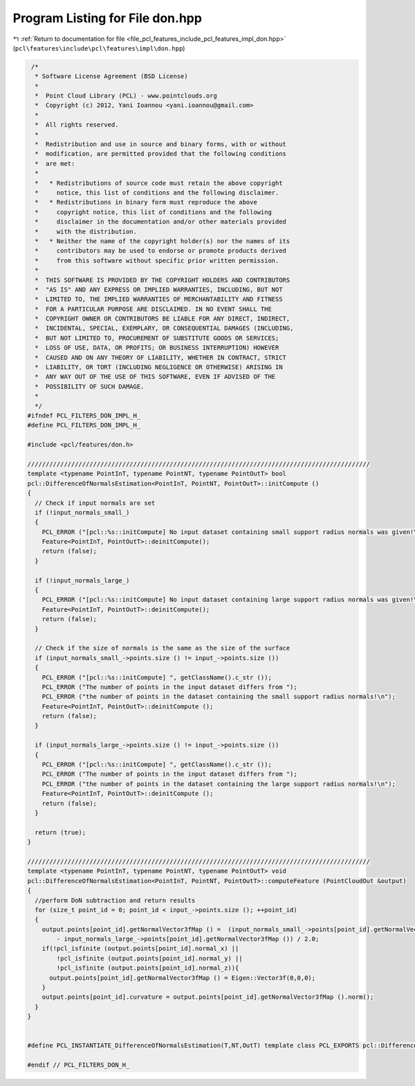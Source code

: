 
.. _program_listing_file_pcl_features_include_pcl_features_impl_don.hpp:

Program Listing for File don.hpp
================================

|exhale_lsh| :ref:`Return to documentation for file <file_pcl_features_include_pcl_features_impl_don.hpp>` (``pcl\features\include\pcl\features\impl\don.hpp``)

.. |exhale_lsh| unicode:: U+021B0 .. UPWARDS ARROW WITH TIP LEFTWARDS

.. code-block:: cpp

    /*
     * Software License Agreement (BSD License)
     *
     *  Point Cloud Library (PCL) - www.pointclouds.org
     *  Copyright (c) 2012, Yani Ioannou <yani.ioannou@gmail.com>
     *
     *  All rights reserved.
     *
     *  Redistribution and use in source and binary forms, with or without
     *  modification, are permitted provided that the following conditions
     *  are met:
     *
     *   * Redistributions of source code must retain the above copyright
     *     notice, this list of conditions and the following disclaimer.
     *   * Redistributions in binary form must reproduce the above
     *     copyright notice, this list of conditions and the following
     *     disclaimer in the documentation and/or other materials provided
     *     with the distribution.
     *   * Neither the name of the copyright holder(s) nor the names of its
     *     contributors may be used to endorse or promote products derived
     *     from this software without specific prior written permission.
     *
     *  THIS SOFTWARE IS PROVIDED BY THE COPYRIGHT HOLDERS AND CONTRIBUTORS
     *  "AS IS" AND ANY EXPRESS OR IMPLIED WARRANTIES, INCLUDING, BUT NOT
     *  LIMITED TO, THE IMPLIED WARRANTIES OF MERCHANTABILITY AND FITNESS
     *  FOR A PARTICULAR PURPOSE ARE DISCLAIMED. IN NO EVENT SHALL THE
     *  COPYRIGHT OWNER OR CONTRIBUTORS BE LIABLE FOR ANY DIRECT, INDIRECT,
     *  INCIDENTAL, SPECIAL, EXEMPLARY, OR CONSEQUENTIAL DAMAGES (INCLUDING,
     *  BUT NOT LIMITED TO, PROCUREMENT OF SUBSTITUTE GOODS OR SERVICES;
     *  LOSS OF USE, DATA, OR PROFITS; OR BUSINESS INTERRUPTION) HOWEVER
     *  CAUSED AND ON ANY THEORY OF LIABILITY, WHETHER IN CONTRACT, STRICT
     *  LIABILITY, OR TORT (INCLUDING NEGLIGENCE OR OTHERWISE) ARISING IN
     *  ANY WAY OUT OF THE USE OF THIS SOFTWARE, EVEN IF ADVISED OF THE
     *  POSSIBILITY OF SUCH DAMAGE.
     *
     */
   #ifndef PCL_FILTERS_DON_IMPL_H_
   #define PCL_FILTERS_DON_IMPL_H_
   
   #include <pcl/features/don.h>
   
   //////////////////////////////////////////////////////////////////////////////////////////////
   template <typename PointInT, typename PointNT, typename PointOutT> bool
   pcl::DifferenceOfNormalsEstimation<PointInT, PointNT, PointOutT>::initCompute ()
   {
     // Check if input normals are set
     if (!input_normals_small_)
     {
       PCL_ERROR ("[pcl::%s::initCompute] No input dataset containing small support radius normals was given!\n", getClassName().c_str ());
       Feature<PointInT, PointOutT>::deinitCompute();
       return (false);
     }
   
     if (!input_normals_large_)
     {
       PCL_ERROR ("[pcl::%s::initCompute] No input dataset containing large support radius normals was given!\n", getClassName().c_str ());
       Feature<PointInT, PointOutT>::deinitCompute();
       return (false);
     }
   
     // Check if the size of normals is the same as the size of the surface
     if (input_normals_small_->points.size () != input_->points.size ())
     {
       PCL_ERROR ("[pcl::%s::initCompute] ", getClassName().c_str ());
       PCL_ERROR ("The number of points in the input dataset differs from ");
       PCL_ERROR ("the number of points in the dataset containing the small support radius normals!\n");
       Feature<PointInT, PointOutT>::deinitCompute ();
       return (false);
     }
   
     if (input_normals_large_->points.size () != input_->points.size ())
     {
       PCL_ERROR ("[pcl::%s::initCompute] ", getClassName().c_str ());
       PCL_ERROR ("The number of points in the input dataset differs from ");
       PCL_ERROR ("the number of points in the dataset containing the large support radius normals!\n");
       Feature<PointInT, PointOutT>::deinitCompute ();
       return (false);
     }
   
     return (true);
   }
   
   //////////////////////////////////////////////////////////////////////////////////////////////
   template <typename PointInT, typename PointNT, typename PointOutT> void
   pcl::DifferenceOfNormalsEstimation<PointInT, PointNT, PointOutT>::computeFeature (PointCloudOut &output)
   {
     //perform DoN subtraction and return results
     for (size_t point_id = 0; point_id < input_->points.size (); ++point_id)
     {
       output.points[point_id].getNormalVector3fMap () =  (input_normals_small_->points[point_id].getNormalVector3fMap ()
           - input_normals_large_->points[point_id].getNormalVector3fMap ()) / 2.0;
       if(!pcl_isfinite (output.points[point_id].normal_x) ||
           !pcl_isfinite (output.points[point_id].normal_y) ||
           !pcl_isfinite (output.points[point_id].normal_z)){
         output.points[point_id].getNormalVector3fMap () = Eigen::Vector3f(0,0,0);
       }
       output.points[point_id].curvature = output.points[point_id].getNormalVector3fMap ().norm();
     }
   }
   
   
   #define PCL_INSTANTIATE_DifferenceOfNormalsEstimation(T,NT,OutT) template class PCL_EXPORTS pcl::DifferenceOfNormalsEstimation<T,NT,OutT>;
   
   #endif // PCL_FILTERS_DON_H_
